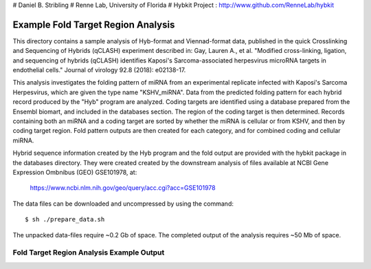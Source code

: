 # Daniel B. Stribling
# Renne Lab, University of Florida
# Hybkit Project : http://www.github.com/RenneLab/hybkit

Example Fold Target Region Analysis
===================================

This directory contains a sample analysis of Hyb-format and Viennad-format data, published in 
the quick Crosslinking and Sequencing of Hybrids (qCLASH) experiment described in:
Gay, Lauren A., et al. "Modified cross-linking, ligation, and sequencing of hybrids 
(qCLASH) identifies Kaposi's Sarcoma-associated 
herpesvirus microRNA targets in endothelial cells." 
Journal of virology 92.8 (2018): e02138-17.

This analysis investigates the folding pattern of miRNA 
from an experimental replicate infected with 
Kaposi's Sarcoma Herpesvirus, which are given the type name "KSHV_miRNA". 
Data from the predicted folding pattern for each hybrid record produced 
by the "Hyb" program are analyzed. Coding targets are identified using a database
prepared from the Ensembl biomart, and included in the databases section. 
The region of the coding target is then determined. 
Records containing both an miRNA and a coding target are sorted by whether 
the miRNA is cellular or from KSHV, and then by coding target region. Fold pattern
outputs are then created for each category, and for combined coding and cellular miRNA.
 
Hybrid sequence information created by the Hyb program and the fold output are
provided with the hybkit package in the databases directory. They were created 
created by the downstream analysis of files 
available at NCBI Gene Expression Ombnibus (GEO) GSE101978, at:

    https://www.ncbi.nlm.nih.gov/geo/query/acc.cgi?acc=GSE101978

The data files can be downloaded and uncompressed by using the command::

    $ sh ./prepare_data.sh

The unpacked data-files require ~0.2 Gb of space.
The completed output of the analysis requires ~50 Mb of space.

Fold Target Region Analysis Example Output
------------------------------------------

.. image:: /../sample_05_fold_target_region_analysis/example_output/WT_BR1_comp_hOH7_KSHV_kshv_3pUTR.png

.. image:: /../sample_05_fold_target_region_analysis/example_output/WT_BR1_comp_hOH7_KSHV_cellular_3pUTR.png

